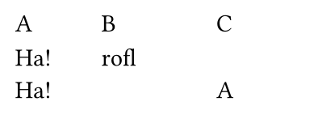 // Test two columns in the same row overflowing by a different amount.
#set page(width: 5cm, height: 2cm)
#grid(
  columns: 3 * (1fr,),
  row-gutter: 8pt,
  column-gutter: (0pt, 10%),
  [A], [B], [C],
  [Ha!\ ] * 6,
  [rofl],
  [\ A] * 3,
  [hello],
  [darkness],
  [my old]
)

